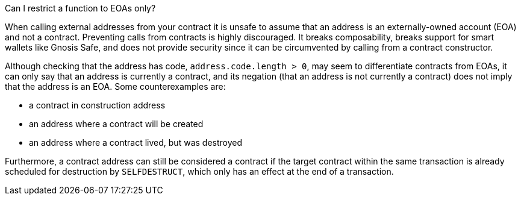 Can I restrict a function to EOAs only?

When calling external addresses from your contract it is unsafe to assume that an address is an externally-owned account (EOA) and not a contract. Preventing calls from contracts is highly discouraged. It breaks composability, breaks support for smart wallets like Gnosis Safe, and does not provide security since it can be circumvented by calling from a contract constructor. 

Although checking that the address has code, `address.code.length > 0`, may seem to differentiate contracts from EOAs, it can only say that an address is currently a contract, and its negation (that an address is not currently a contract) does not imply that the address is an EOA. Some counterexamples are:

 - a contract in construction address
 - an address where a contract will be created
 - an address where a contract lived, but was destroyed

Furthermore, a contract address can still be considered a contract if the target contract within the same transaction is already scheduled for destruction by `SELFDESTRUCT`, which only has an effect at the end of a transaction.

